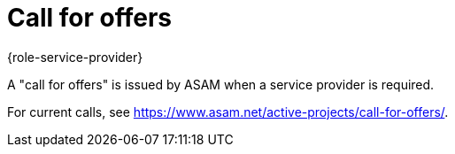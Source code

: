 = Call for offers
:description: Describes what a call for offers is and where to find information.
:keywords:

{role-service-provider}

A "call for offers" is issued by ASAM when a service provider is required.

For current calls, see https://www.asam.net/active-projects/call-for-offers/.
